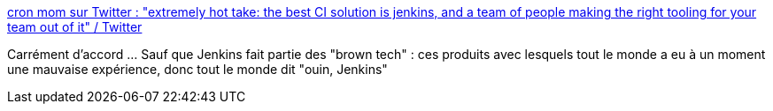 :jbake-type: post
:jbake-status: published
:jbake-title: cron mom sur Twitter : "extremely hot take: the best CI solution is jenkins, and a team of people making the right tooling for your team out of it" / Twitter
:jbake-tags: jenkins,citation,expérience,devops,continuous,integration,_mois_avr.,_année_2021
:jbake-date: 2021-04-30
:jbake-depth: ../
:jbake-uri: shaarli/1619764634000.adoc
:jbake-source: https://nicolas-delsaux.hd.free.fr/Shaarli?searchterm=https%3A%2F%2Ftwitter.com%2Fsophaskins%2Fstatus%2F1387785939259465728&searchtags=jenkins+citation+exp%C3%A9rience+devops+continuous+integration+_mois_avr.+_ann%C3%A9e_2021
:jbake-style: shaarli

https://twitter.com/sophaskins/status/1387785939259465728[cron mom sur Twitter : "extremely hot take: the best CI solution is jenkins, and a team of people making the right tooling for your team out of it" / Twitter]

Carrément d'accord ... Sauf que Jenkins fait partie des "brown tech" : ces produits avec lesquels tout le monde a eu à un moment une mauvaise expérience, donc tout le monde dit "ouin, Jenkins"
